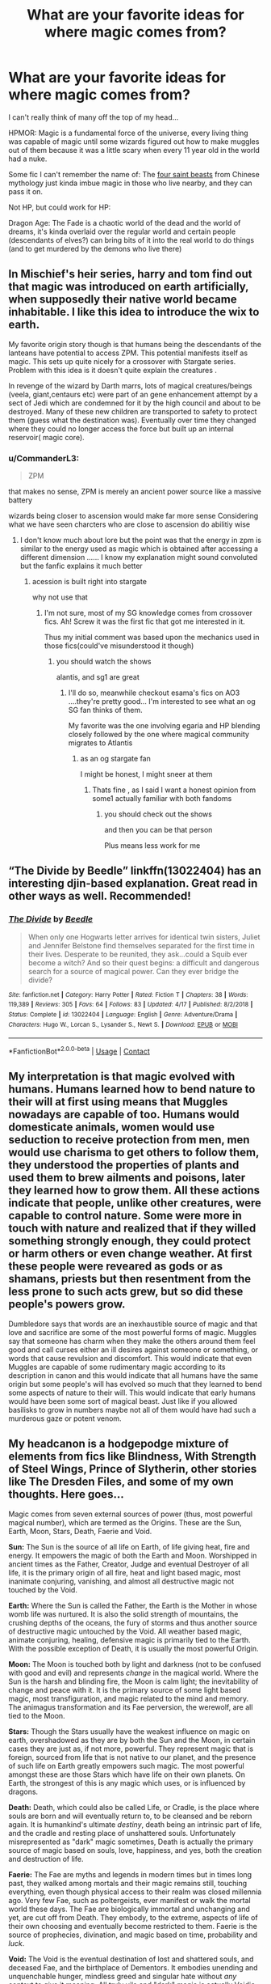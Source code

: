 #+TITLE: What are your favorite ideas for where magic comes from?

* What are your favorite ideas for where magic comes from?
:PROPERTIES:
:Author: chlorinecrownt
:Score: 11
:DateUnix: 1601612529.0
:DateShort: 2020-Oct-02
:FlairText: Discussion
:END:
I can't really think of many off the top of my head...

HPMOR: Magic is a fundamental force of the universe, every living thing was capable of magic until some wizards figured out how to make muggles out of them because it was a little scary when every 11 year old in the world had a nuke.

Some fic I can't remember the name of: The [[https://tvtropes.org/pmwiki/pmwiki.php/Main/TheFourGods][four saint beasts]] from Chinese mythology just kinda imbue magic in those who live nearby, and they can pass it on.

Not HP, but could work for HP:

Dragon Age: The Fade is a chaotic world of the dead and the world of dreams, it's kinda overlaid over the regular world and certain people (descendants of elves?) can bring bits of it into the real world to do things (and to get murdered by the demons who live there)


** In Mischief's heir series, harry and tom find out that magic was introduced on earth artificially, when supposedly their native world became inhabitable. I like this idea to introduce the wix to earth.

My favorite origin story though is that humans being the descendants of the lanteans have potential to access ZPM. This potential manifests itself as magic. This sets up quite nicely for a crossover with Stargate series. Problem with this idea is it doesn't quite explain the creatures .

In revenge of the wizard by Darth marrs, lots of magical creatures/beings (veela, giant,centaurs etc) were part of an gene enhancement attempt by a sect of Jedi which are condemned for it by the high council and about to be destroyed. Many of these new children are transported to safety to protect them (guess what the destination was). Eventually over time they changed where they could no longer access the force but built up an internal reservoir( magic core).
:PROPERTIES:
:Author: abhi9kuvu
:Score: 4
:DateUnix: 1601614950.0
:DateShort: 2020-Oct-02
:END:

*** u/CommanderL3:
#+begin_quote
  ZPM
#+end_quote

that makes no sense, ZPM is merely an ancient power source like a massive battery

wizards being closer to ascension would make far more sense Considering what we have seen charcters who are close to ascension do abilitiy wise
:PROPERTIES:
:Author: CommanderL3
:Score: 0
:DateUnix: 1601640417.0
:DateShort: 2020-Oct-02
:END:

**** I don't know much about lore but the point was that the energy in zpm is similar to the energy used as magic which is obtained after accessing a different dimension ...... I know my explanation might sound convoluted but the fanfic explains it much better
:PROPERTIES:
:Author: abhi9kuvu
:Score: 2
:DateUnix: 1601640565.0
:DateShort: 2020-Oct-02
:END:

***** acession is built right into stargate

why not use that
:PROPERTIES:
:Author: CommanderL3
:Score: 2
:DateUnix: 1601640843.0
:DateShort: 2020-Oct-02
:END:

****** I'm not sure, most of my SG knowledge comes from crossover fics. Ah! Screw it was the first fic that got me interested in it.

Thus my initial comment was based upon the mechanics used in those fics(could've misunderstood it though)
:PROPERTIES:
:Author: abhi9kuvu
:Score: 1
:DateUnix: 1601641011.0
:DateShort: 2020-Oct-02
:END:

******* you should watch the shows

alantis, and sg1 are great
:PROPERTIES:
:Author: CommanderL3
:Score: 1
:DateUnix: 1601641105.0
:DateShort: 2020-Oct-02
:END:

******** I'll do so, meanwhile checkout esama's fics on AO3 ....they're pretty good... I'm interested to see what an og SG fan thinks of them.

My favorite was the one involving egaria and HP blending closely followed by the one where magical community migrates to Atlantis
:PROPERTIES:
:Author: abhi9kuvu
:Score: 1
:DateUnix: 1601641289.0
:DateShort: 2020-Oct-02
:END:

********* as an og stargate fan

I might be honest, I might sneer at them
:PROPERTIES:
:Author: CommanderL3
:Score: 1
:DateUnix: 1601641340.0
:DateShort: 2020-Oct-02
:END:

********** Thats fine , as I said I want a honest opinion from some1 actually familiar with both fandoms
:PROPERTIES:
:Author: abhi9kuvu
:Score: 1
:DateUnix: 1601641406.0
:DateShort: 2020-Oct-02
:END:

*********** you should check out the shows

and then you can be that person

Plus means less work for me
:PROPERTIES:
:Author: CommanderL3
:Score: 1
:DateUnix: 1601641528.0
:DateShort: 2020-Oct-02
:END:


** “The Divide by Beedle” linkffn(13022404) has an interesting djin-based explanation. Great read in other ways as well. Recommended!
:PROPERTIES:
:Author: ceplma
:Score: 3
:DateUnix: 1601618834.0
:DateShort: 2020-Oct-02
:END:

*** [[https://www.fanfiction.net/s/13022404/1/][*/The Divide/*]] by [[https://www.fanfiction.net/u/1473476/Beedle][/Beedle/]]

#+begin_quote
  When only one Hogwarts letter arrives for identical twin sisters, Juliet and Jennifer Belstone find themselves separated for the first time in their lives. Desperate to be reunited, they ask...could a Squib ever become a witch? And so their quest begins: a difficult and dangerous search for a source of magical power. Can they ever bridge the divide?
#+end_quote

^{/Site/:} ^{fanfiction.net} ^{*|*} ^{/Category/:} ^{Harry} ^{Potter} ^{*|*} ^{/Rated/:} ^{Fiction} ^{T} ^{*|*} ^{/Chapters/:} ^{38} ^{*|*} ^{/Words/:} ^{119,389} ^{*|*} ^{/Reviews/:} ^{305} ^{*|*} ^{/Favs/:} ^{64} ^{*|*} ^{/Follows/:} ^{83} ^{*|*} ^{/Updated/:} ^{4/17} ^{*|*} ^{/Published/:} ^{8/2/2018} ^{*|*} ^{/Status/:} ^{Complete} ^{*|*} ^{/id/:} ^{13022404} ^{*|*} ^{/Language/:} ^{English} ^{*|*} ^{/Genre/:} ^{Adventure/Drama} ^{*|*} ^{/Characters/:} ^{Hugo} ^{W.,} ^{Lorcan} ^{S.,} ^{Lysander} ^{S.,} ^{Newt} ^{S.} ^{*|*} ^{/Download/:} ^{[[http://www.ff2ebook.com/old/ffn-bot/index.php?id=13022404&source=ff&filetype=epub][EPUB]]} ^{or} ^{[[http://www.ff2ebook.com/old/ffn-bot/index.php?id=13022404&source=ff&filetype=mobi][MOBI]]}

--------------

*FanfictionBot*^{2.0.0-beta} | [[https://github.com/FanfictionBot/reddit-ffn-bot/wiki/Usage][Usage]] | [[https://www.reddit.com/message/compose?to=tusing][Contact]]
:PROPERTIES:
:Author: FanfictionBot
:Score: 1
:DateUnix: 1601618851.0
:DateShort: 2020-Oct-02
:END:


** My interpretation is that magic evolved with humans. Humans learned how to bend nature to their will at first using means that Muggles nowadays are capable of too. Humans would domesticate animals, women would use seduction to receive protection from men, men would use charisma to get others to follow them, they understood the properties of plants and used them to brew ailments and poisons, later they learned how to grow them. All these actions indicate that people, unlike other creatures, were capable to control nature. Some were more in touch with nature and realized that if they willed something strongly enough, they could protect or harm others or even change weather. At first these people were reveared as gods or as shamans, priests but then resentment from the less prone to such acts grew, but so did these people's powers grow.

Dumbledore says that words are an inexhaustible source of magic and that love and sacrifice are some of the most powerful forms of magic. Muggles say that someone has charm when they make the others around them feel good and call curses either an ill desires against someone or something, or words that cause revulsion and discomfort. This would indicate that even Muggles are capable of some rudimentary magic according to its description in canon and this would indicate that all humans have the same origin but some people's will has evolved so much that they learned to bend some aspects of nature to their will. This would indicate that early humans would have been some sort of magical beast. Just like if you allowed basilisks to grow in numbers maybe not all of them would have had such a murderous gaze or potent venom.
:PROPERTIES:
:Author: I_love_DPs
:Score: 4
:DateUnix: 1601629937.0
:DateShort: 2020-Oct-02
:END:


** My headcanon is a hodgepodge mixture of elements from fics like Blindness, With Strength of Steel Wings, Prince of Slytherin, other stories like The Dresden Files, and some of my own thoughts. Here goes...

Magic comes from seven external sources of power (thus, most powerful magical number), which are termed as the Origins. These are the Sun, Earth, Moon, Stars, Death, Faerie and Void.

*Sun:* The Sun is the source of all life on Earth, of life giving heat, fire and energy. It empowers the magic of both the Earth and Moon. Worshipped in ancient times as the Father, Creator, Judge and eventual Destroyer of all life, it is the primary origin of all fire, heat and light based magic, most inanimate conjuring, vanishing, and almost all destructive magic not touched by the Void.

*Earth:* Where the Sun is called the Father, the Earth is the Mother in whose womb life was nurtured. It is also the solid strength of mountains, the crushing depths of the oceans, the fury of storms and thus another source of destructive magic untouched by the Void. All weather based magic, animate conjuring, healing, defensive magic is primarily tied to the Earth. With the possible exception of Death, it is usually the most powerful Origin.

*Moon:* The Moon is touched both by light and darkness (not to be confused with good and evil) and represents /change/ in the magical world. Where the Sun is the harsh and blinding fire, the Moon is calm light; the inevitability of change and peace with it. It is the primary source of some light based magic, most transfiguration, and magic related to the mind and memory. The animagus transformation and its Fae perversion, the werewolf, are all tied to the Moon.

*Stars:* Though the Stars usually have the weakest influence on magic on earth, overshadowed as they are by both the Sun and the Moon, in certain cases they are just as, if not more, powerful. They represent magic that is foreign, sourced from life that is not native to our planet, and the presence of such life on Earth greatly empowers such magic. The most powerful amongst these are those Stars which have life on their own planets. On Earth, the strongest of this is any magic which uses, or is influenced by dragons.

*Death:* Death, which could also be called Life, or Cradle, is the place where souls are born and will eventually return to, to be cleansed and be reborn again. It is humankind's ultimate /destiny/, death being an intrinsic part of life, and the cradle and resting place of unshattered souls. Unfortunately misrepresented as "dark" magic sometimes, Death is actually the primary source of magic based on souls, love, happiness, and yes, both the creation and destruction of life.

*Faerie:* The Fae are myths and legends in modern times but in times long past, they walked among mortals and their magic remains still, touching everything, even though physical access to their realm was closed millennia ago. Very few Fae, such as poltergeists, ever manifest or walk the mortal world these days. The Fae are biologically immortal and unchanging and yet, are cut off from Death. They embody, to the extreme, aspects of life of their own choosing and eventually become restricted to them. Faerie is the source of prophecies, divination, and magic based on time, probability and /luck/.

*Void:* The Void is the eventual destination of lost and shattered souls, and deceased Fae, and the birthplace of Dementors. It embodies unending and unquenchable hunger, mindless greed and singular hate without /any/ context to give it meaning. All truly vile and "dark" magic is actually Voidic magic. It affects both wielder and victim and the Void is why the three curses are Unforgivable. Only rare souls have ever escaped after falling into it; using the border where the fires of the Sun touch the Void, to be remade in the flames. We know them as phoenixes.

Most magic is sourced from multiple Origins, though some use only a single one (the last is especially true of the Void).

It is also why wands are made of wood and the core of a magical creature. The wood ties the wand to the Earth and the magical creature ties it to atleast one other Origin (which explains both the name and power of the Elder Wand).

It is both body and soul together that makes a person able to wield magic, since both together tie them to the Origins.
:PROPERTIES:
:Author: rohan62442
:Score: 2
:DateUnix: 1601625250.0
:DateShort: 2020-Oct-02
:END:


** Humans gained the ability to use magic after cross breeding with magical creatures. Canonically at leadt Veela and giants can breed with humans.

Magic itself is an external force that can be channeled by magic users.
:PROPERTIES:
:Author: cheekysoulsurviver
:Score: 2
:DateUnix: 1601634068.0
:DateShort: 2020-Oct-02
:END:


** My favorite is that magic is simply something fundamental in the world, like gravity.
:PROPERTIES:
:Author: Impossible-Poetry
:Score: 1
:DateUnix: 1601641406.0
:DateShort: 2020-Oct-02
:END:


** This is sort of a joke twist on HPMOR. It is nice and short:

[[https://www.fanfiction.net/s/10446022/1/Continuing-HPMoR-Hacking-the-Source-of-Magic]]

Spoiler of Orders of Magnitude: Orders of Magnitude also ends with something like this. Some people consider OOM to be a good story except that the ending was disappointing. I like the parts that I've read so far.
:PROPERTIES:
:Author: gwa_is_amazing
:Score: -1
:DateUnix: 1601665463.0
:DateShort: 2020-Oct-02
:END:

